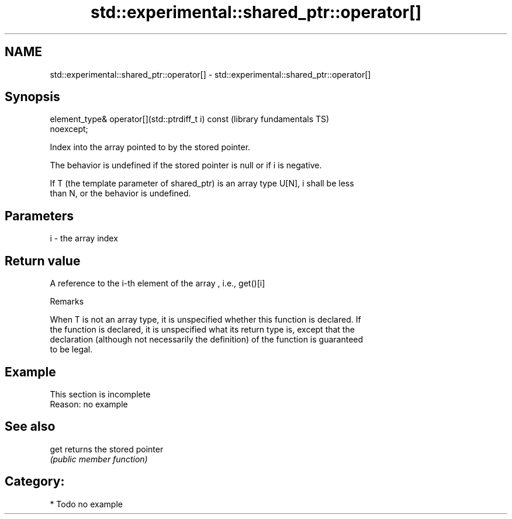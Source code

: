 .TH std::experimental::shared_ptr::operator[] 3 "2021.11.17" "http://cppreference.com" "C++ Standard Libary"
.SH NAME
std::experimental::shared_ptr::operator[] \- std::experimental::shared_ptr::operator[]

.SH Synopsis
   element_type& operator[](std::ptrdiff_t i) const           (library fundamentals TS)
   noexcept;

   Index into the array pointed to by the stored pointer.

   The behavior is undefined if the stored pointer is null or if i is negative.

   If T (the template parameter of shared_ptr) is an array type U[N], i shall be less
   than N, or the behavior is undefined.

.SH Parameters

   i - the array index

.SH Return value

   A reference to the i-th element of the array , i.e., get()[i]

   Remarks

   When T is not an array type, it is unspecified whether this function is declared. If
   the function is declared, it is unspecified what its return type is, except that the
   declaration (although not necessarily the definition) of the function is guaranteed
   to be legal.

.SH Example

    This section is incomplete
    Reason: no example

.SH See also

   get returns the stored pointer
       \fI(public member function)\fP

.SH Category:

     * Todo no example
